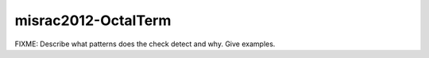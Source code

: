.. title:: clang-tidy - misrac2012-OctalTerm

misrac2012-OctalTerm
====================

FIXME: Describe what patterns does the check detect and why. Give examples.
